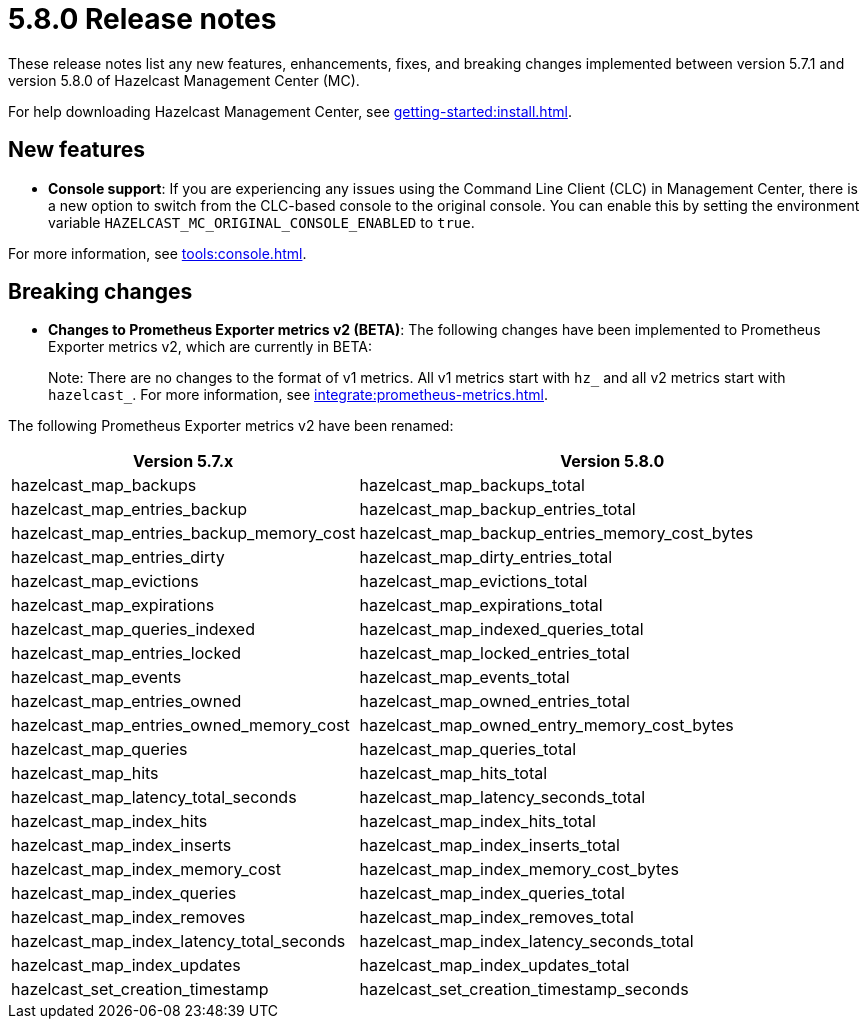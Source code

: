 = 5.8.0 Release notes
:description: These release notes list any new features, enhancements, fixes, and breaking changes implemented between version 5.7.1 and version 5.8.0 of Hazelcast Management Center (MC).

{description}

For help downloading Hazelcast Management Center, see xref:getting-started:install.adoc[].

== New features

* *Console support*: If you are experiencing any issues using the Command Line Client (CLC) in Management Center, there is a new option to switch from the CLC-based console to the original console. You can enable this by setting the environment variable `HAZELCAST_MC_ORIGINAL_CONSOLE_ENABLED` to `true`.

For more information, see xref:tools:console.adoc[].

== Breaking changes

* *Changes to Prometheus Exporter metrics v2 (BETA)*: The following changes have been implemented to Prometheus Exporter metrics v2, which are currently in BETA:
+
Note: There are no changes to the format of v1 metrics. All v1 metrics start with `hz_` and all v2 metrics start with `hazelcast_`. For more information, see xref:integrate:prometheus-metrics.adoc[].

The following Prometheus Exporter metrics v2 have been renamed:

[cols="1a,2a"]
|===
|Version 5.7.x|Version 5.8.0

|hazelcast_map_backups
|hazelcast_map_backups_total

|hazelcast_map_entries_backup
|hazelcast_map_backup_entries_total

|hazelcast_map_entries_backup_memory_cost
|hazelcast_map_backup_entries_memory_cost_bytes

|hazelcast_map_entries_dirty
|hazelcast_map_dirty_entries_total

|hazelcast_map_evictions
|hazelcast_map_evictions_total

|hazelcast_map_expirations
|hazelcast_map_expirations_total

|hazelcast_map_queries_indexed
|hazelcast_map_indexed_queries_total

|hazelcast_map_entries_locked
|hazelcast_map_locked_entries_total

|hazelcast_map_events
|hazelcast_map_events_total

|hazelcast_map_entries_owned
|hazelcast_map_owned_entries_total

|hazelcast_map_entries_owned_memory_cost
|hazelcast_map_owned_entry_memory_cost_bytes

|hazelcast_map_queries
|hazelcast_map_queries_total

|hazelcast_map_hits
|hazelcast_map_hits_total

|hazelcast_map_latency_total_seconds
|hazelcast_map_latency_seconds_total

|hazelcast_map_index_hits
|hazelcast_map_index_hits_total

|hazelcast_map_index_inserts
|hazelcast_map_index_inserts_total

|hazelcast_map_index_memory_cost
|hazelcast_map_index_memory_cost_bytes

|hazelcast_map_index_queries
|hazelcast_map_index_queries_total

|hazelcast_map_index_removes
|hazelcast_map_index_removes_total

|hazelcast_map_index_latency_total_seconds
|hazelcast_map_index_latency_seconds_total

|hazelcast_map_index_updates
|hazelcast_map_index_updates_total

|hazelcast_set_creation_timestamp
|hazelcast_set_creation_timestamp_seconds

|===
